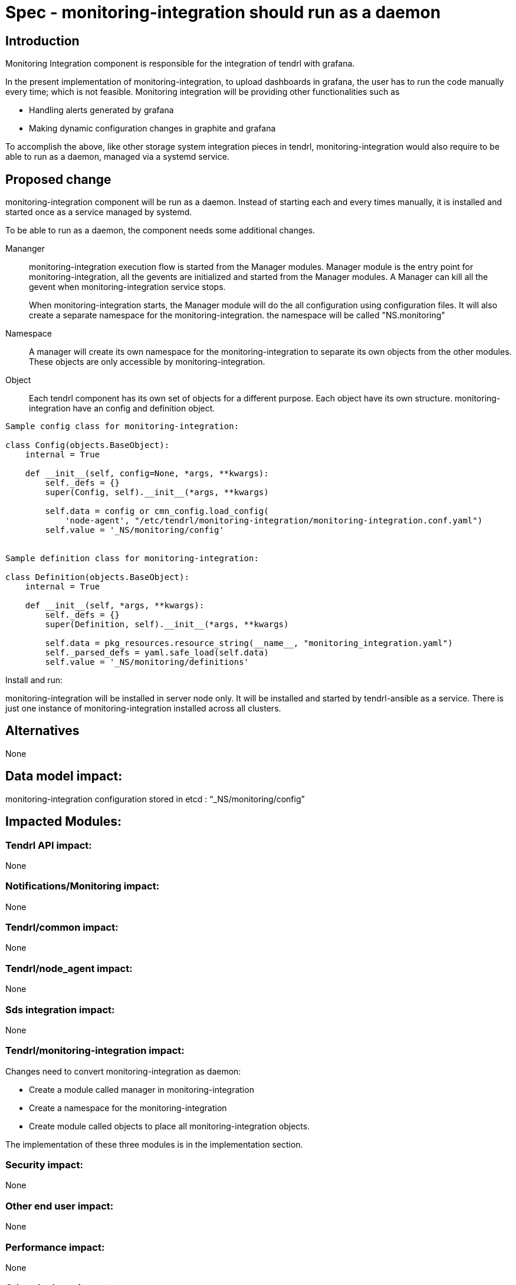= Spec - monitoring-integration should run as a daemon

== Introduction

Monitoring Integration component is responsible for the integration of tendrl with
grafana.

In the present implementation of monitoring-integration, to upload dashboards in
grafana, the user has to run the code manually every time; which is not feasible.
Monitoring integration will be providing other functionalities such as

* Handling alerts generated by grafana
* Making dynamic configuration changes in graphite and grafana

To accomplish the above, like other storage system integration pieces in tendrl,
monitoring-integration would also require to be able to run as a daemon, managed
via a systemd service.

== Proposed change

monitoring-integration component will be run as a daemon. Instead of starting each
and every times manually, it is installed and started once as a service managed
by systemd.

To be able to run as a daemon, the component needs some additional changes.

Mananger::
monitoring-integration execution flow is started from the Manager modules. Manager
module is the entry point for monitoring-integration, all the gevents are initialized
and started from the Manager modules. A Manager can kill all the gevent when
monitoring-integration service stops.
+
When monitoring-integration starts, the Manager module will do the all configuration
using configuration files. It will also create a separate namespace for the
monitoring-integration. the namespace will be called "NS.monitoring"

Namespace::
A manager will create its own namespace for the monitoring-integration to separate
its own objects from the other modules. These objects are only accessible by
monitoring-integration.

Object::
Each tendrl component has its own set of objects for a different purpose. Each
object have its own structure. monitoring-integration have an config and definition
object.

```
Sample config class for monitoring-integration:

class Config(objects.BaseObject):
    internal = True

    def __init__(self, config=None, *args, **kwargs):
        self._defs = {}
        super(Config, self).__init__(*args, **kwargs)

        self.data = config or cmn_config.load_config(
            'node-agent', "/etc/tendrl/monitoring-integration/monitoring-integration.conf.yaml")
        self.value = '_NS/monitoring/config'


Sample definition class for monitoring-integration:

class Definition(objects.BaseObject):
    internal = True

    def __init__(self, *args, **kwargs):
        self._defs = {}
        super(Definition, self).__init__(*args, **kwargs)

        self.data = pkg_resources.resource_string(__name__, "monitoring_integration.yaml")
        self._parsed_defs = yaml.safe_load(self.data)
        self.value = '_NS/monitoring/definitions'
```

Install and run:

monitoring-integration will be installed in server node only. It will be
installed and started by tendrl-ansible as a service. There is just one instance
of monitoring-integration installed across all clusters.

== Alternatives

None

== Data model impact:

monitoring-integration configuration stored in etcd : “_NS/monitoring/config”

== Impacted Modules:

=== Tendrl API impact:

None

=== Notifications/Monitoring impact:

None

=== Tendrl/common impact:

None

=== Tendrl/node_agent impact:

None

=== Sds integration impact:

None


=== Tendrl/monitoring-integration impact:

Changes need to convert monitoring-integration as daemon:

* Create a module called manager in monitoring-integration
* Create a namespace for the monitoring-integration
* Create module called objects to place all monitoring-integration objects.

The implementation of these three modules is in the implementation section.

=== Security impact:

None

=== Other end user impact:

None

=== Performance impact:

None

=== Other deployer impact:

None

=== Developer impact:

Convert the monitoring-integration as service

== Implementation:

Steps to change monitoring-integration as service:

* Create a module called manager in tendrl/monitoring_integration.
* Create a file called "__init__.py" in tendrl/monitoring_integration/manager.
* A file "__init__.py" is the entry point for monitoring-integration. Create a
  main function in this file.
* The main function which is present at manager module will initiate the flow.
* Create a class called "MonitoringIntegrationManager" in "__init__.py" which is
  used to initialize all gevent classes.
* A class MonitoringIntegrationManager should be inherited from the base class called
  “Commons_manager.Manager”.
* Create a class called "MonitoringIntegrationNS" in tendrl/monitoring_integration/__init__.py
  to create a namespace.
* A class "MonitoringIntegrationNS" should be a subclass of "TendrlNS".
* Create a module called objects in tendrl/monitoring_integration/
* Create an object called "Config" in tendrl/monitoring_integration/objects
* The main function in manager should create the namespace using "MonitoringIntegrationNS"
  class before actual flow starts.
* The main function in manager should initialize and start the all gevent classes using "MonitoringIntegrationManager"
  class.
* The manager should stop all gevents when monitoring-integration service is stopped.
* Create a file tendrl-monitoring-integration.service systemd unit, and modify the
  tendrl-monitoring-integration.spec to copy it into systemd folder. (Reffer
  performance-monitoring repo to create service file).

=== Assignee(s):

@GowthamShanmugam

@rishubhjain

== Work Items:

https://github.com/Tendrl/specifications/issues/179


== Testing:

Check monitoring-integration works as expected after converted to service.


== Documentation impact:

None


== References:

https://github.com/Tendrl/specifications/pull/218

https://github.com/Tendrl/specifications/pull/198
